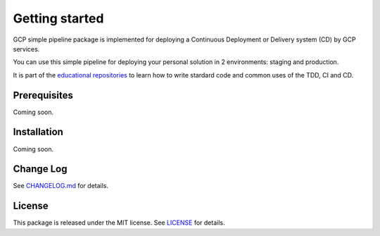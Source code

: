 Getting started
===============

GCP simple pipeline package is implemented for deploying a Continuous Deployment or Delivery system (CD) by GCP services.

You can use this simple pipeline for deploying your personal solution in 2 environments: staging and production.

It is part of the `educational repositories <https://github.com/pandle/materials>`_ to learn how to write stardard code and common uses of the TDD, CI and CD.

Prerequisites
#############

Coming soon.

Installation
############

Coming soon.

Change Log
##########

See `CHANGELOG.md <https://github.com/bilardi/gcp-simple-pipeline/blob/master/CHANGELOG.md>`_ for details.

License
#######

This package is released under the MIT license.  See `LICENSE <https://github.com/bilardi/gcp-simple-pipeline/blob/master/LICENSE>`_ for details.
